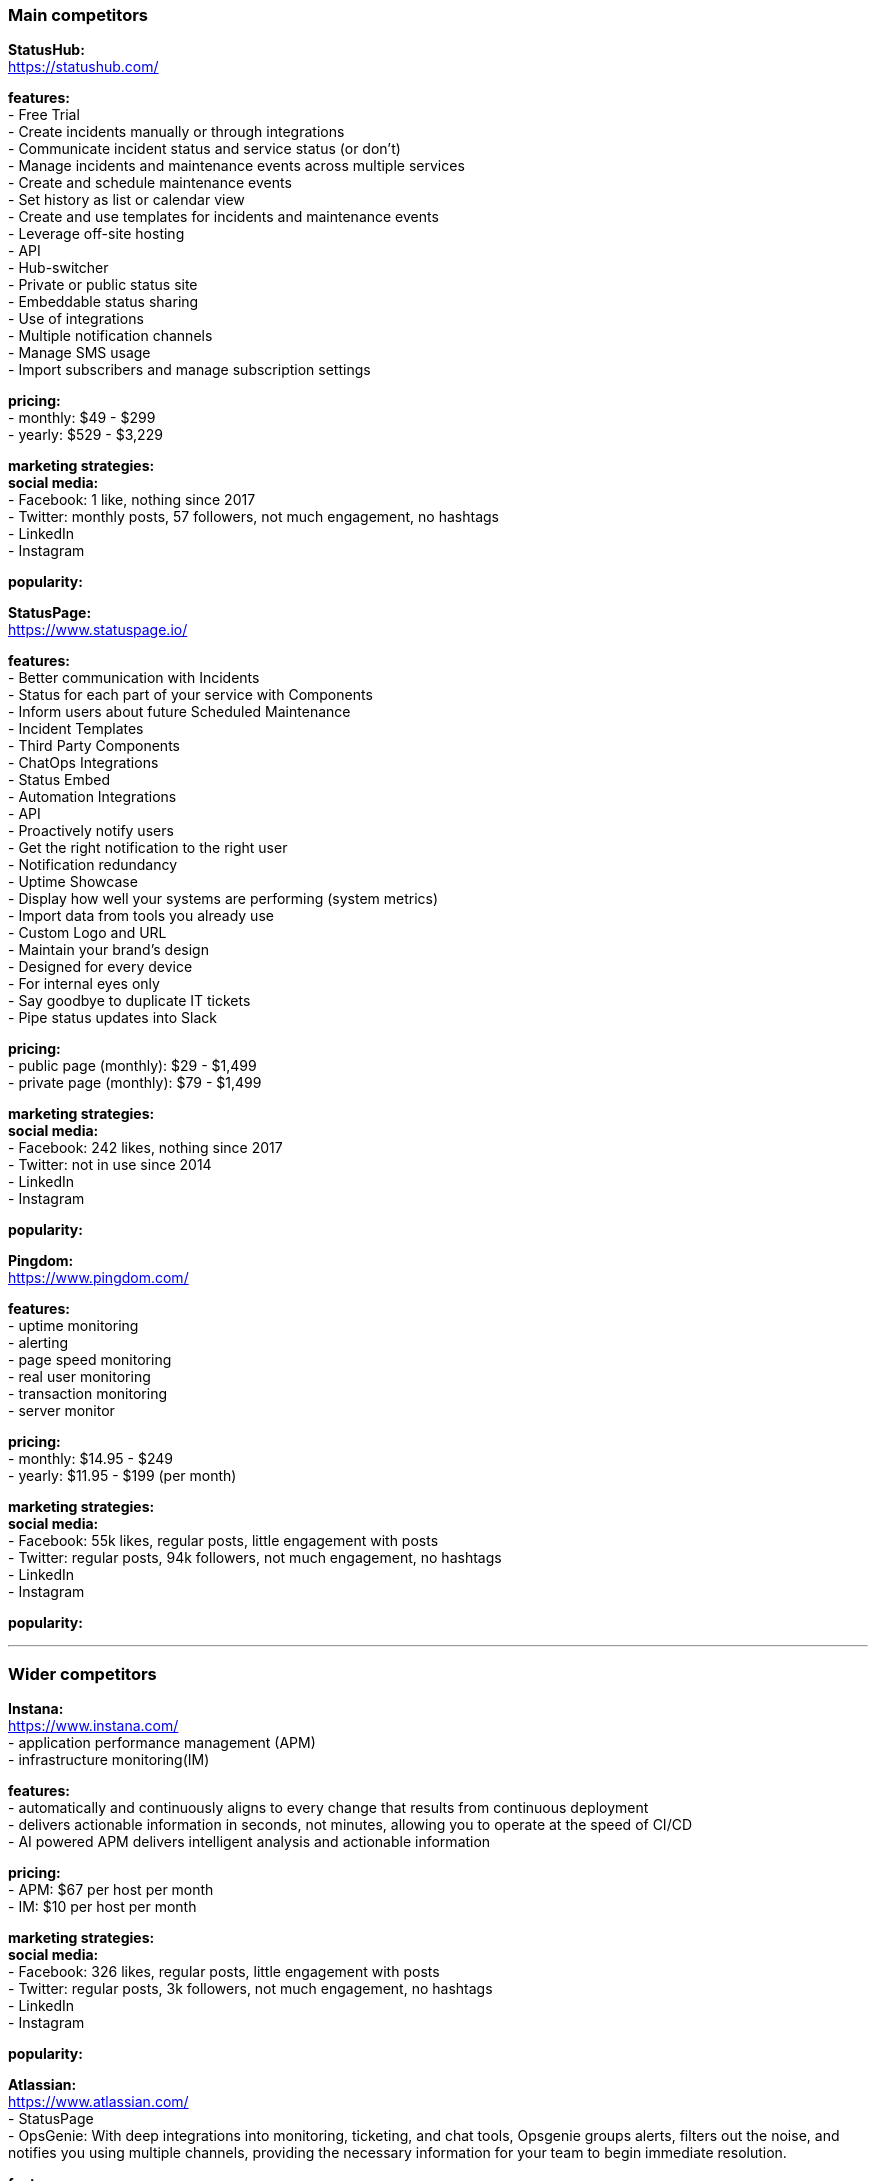 === Main competitors

**StatusHub:** +
https://statushub.com/

**features:** +
- Free Trial +
- Create incidents manually or through integrations +
- Communicate incident status and service status (or don’t) +
- Manage incidents and maintenance events across multiple services +
- Create and schedule maintenance events +
- Set history as list or calendar view +
- Create and use templates for incidents and maintenance events +
- Leverage off-site hosting +
- API +
- Hub-switcher +
- Private or public status site +
- Embeddable status sharing +
- Use of integrations +
- Multiple notification channels +
- Manage SMS usage +
- Import subscribers and manage subscription settings +

**pricing:** +
- monthly: $49 - $299 +
- yearly: $529 - $3,229 +

**marketing strategies:** +
**social media:** +
- Facebook: 1 like, nothing since 2017 +
- Twitter: monthly posts, 57 followers, not much engagement, no hashtags + 
- LinkedIn + 
- Instagram + 

**popularity:** +


**StatusPage:** +
https://www.statuspage.io/ +

**features:** +
- Better communication with Incidents +
- Status for each part of your service with Components +
- Inform users about future Scheduled Maintenance +
- Incident Templates +
- Third Party Components +
- ChatOps Integrations +
- Status Embed +
- Automation Integrations +
- API +
- Proactively notify users +
- Get the right notification to the right user +
- Notification redundancy +
- Uptime Showcase +
- Display how well your systems are performing (system metrics) +
- Import data from tools you already use +
- Custom Logo and URL +
- Maintain your brand's design +
- Designed for every device +
- For internal eyes only +
- Say goodbye to duplicate IT tickets +
- Pipe status updates into Slack +

**pricing:** +
- public page (monthly): $29 - $1,499 +
- private page (monthly): $79 - $1,499 +

**marketing strategies:** +
**social media:** +
- Facebook: 242 likes, nothing since 2017 +
- Twitter: not in use since 2014 + 
- LinkedIn + 
- Instagram + 

**popularity:** +

**Pingdom:** +
https://www.pingdom.com/ +

**features:** +
- uptime monitoring +
- alerting +
- page speed monitoring +
- real user monitoring +
- transaction monitoring +
- server monitor +

**pricing:** +
- monthly: $14.95 - $249 +
- yearly: $11.95 - $199 (per month) +

**marketing strategies:** +
**social media:** +
- Facebook: 55k likes, regular posts, little engagement with posts +
- Twitter: regular posts, 94k followers, not much engagement, no hashtags + 
- LinkedIn + 
- Instagram + 

**popularity:** +

---

### Wider competitors

**Instana:** +
https://www.instana.com/ +
- application performance management (APM) +
- infrastructure monitoring(IM) +

**features:** +
- automatically and continuously aligns to every change that results from continuous deployment +
- delivers actionable information in seconds, not minutes, allowing you to operate at the speed of CI/CD +
- AI powered APM delivers intelligent analysis and actionable information +

**pricing:** +
- APM: $67 per host per month +
- IM: $10 per host per month +

**marketing strategies:** +
**social media:** +
- Facebook: 326 likes, regular posts, little engagement with posts +
- Twitter: regular posts, 3k followers, not much engagement, no hashtags + 
- LinkedIn + 
- Instagram + 

**popularity:** +

**Atlassian:** +
https://www.atlassian.com/ +
- StatusPage +
- OpsGenie: With deep integrations into monitoring, ticketing, and chat tools, Opsgenie groups alerts, filters out the noise, and notifies you using multiple channels, providing the necessary information for your team to begin immediate resolution. +

**features:** +
- Status for each part of your service with Components +
- Inform users about future Scheduled Maintenance +
- Incident Templates +
- Third Party Components +
- ChatOps Integrations +
- API + 
- Automation Integrations +
- Status Embed +

**pricing:** +
- public page per month: $29 - $1,499 +
- private page per month: $79 - $1,499 +

**marketing strategies:** +
**social media:** +
- Facebook: 209k likes, regular posts, little engagement with posts +
- Twitter: frequent posts, 76k followers, not much engagement, no hashtags + 
- LinkedIn + 
- Instagram + 

**popularity:** +

**SignalFx:** +
https://www.signalfx.com/ +

**features:** +
- full stack metrics +
- distributed tracing +
- events +
- logs +
- streaming analytics +
- nosample tracing +
- signalflow data science +
- mutable metadata +
- instant discovery +
- high resolution +
- smart alerts +
- full stack correlation +
- service maps +
- dashboards +
- devops collaboration +
- APIs +
- service bureau +
- cloud costing +

**pricing:** +
- per host per month: $15 - $65 +

**marketing strategies:** +
**social media:** +
- Facebook: 410 likes, regular posts, little engagement with posts + 
- Twitter: frequent posts, 2k followers, not much engagement, no hashtags + 
- LinkedIn + 
- Instagram + 

**popularity:** +

**Dynatrace:** +
https://www.dynatrace.com/ + 
- application performance management (APM) +

**features:** + 
- automated +
- full stack + 
- AI-powered +
- Web-scale for 100.000+ hosts +
- Enterprise governance and security +
- Flexible deployment options +

**pricing:** +
- free trial +
- actual price not given +

**marketing strategies:** +
**social media:** +
- Facebook: 3k likes, regular posts, little engagement with posts + 
- Twitter: frequent posts, 15k followers, not much engagement, no hashtags + 
- LinkedIn + 
- Instagram + 

**popularity:** +
